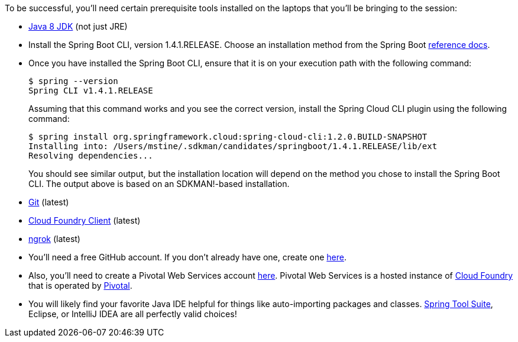 To be successful, you'll need certain prerequisite tools installed on the laptops that you'll be bringing to the session:

- http://www.oracle.com/technetwork/java/javase/downloads/jdk8-downloads-2133151.html[Java 8 JDK] (not just JRE)

- Install the Spring Boot CLI, version 1.4.1.RELEASE. Choose an installation method from the Spring Boot https://docs.spring.io/spring-boot/docs/current/reference/htmlsingle/#getting-started-installing-the-cli[reference docs].

- Once you have installed the Spring Boot CLI, ensure that it is on your execution path with the following command:
+
----
$ spring --version
Spring CLI v1.4.1.RELEASE
----
+
Assuming that this command works and you see the correct version, install the Spring Cloud CLI plugin using the following command:
+
----
$ spring install org.springframework.cloud:spring-cloud-cli:1.2.0.BUILD-SNAPSHOT
Installing into: /Users/mstine/.sdkman/candidates/springboot/1.4.1.RELEASE/lib/ext
Resolving dependencies...
----
+
You should see similar output, but the installation location will depend on the method you chose to install the Spring Boot CLI. The output above is based on an SDKMAN!-based installation.

- https://git-scm.com/downloads[Git] (latest)
- https://github.com/cloudfoundry/cli/releases[Cloud Foundry Client] (latest)
- https://ngrok.com/download[ngrok] (latest)

- You'll need a free GitHub account. If you don't already have one, create one https://github.com/join[here].

- Also, you'll need to create a Pivotal Web Services account https://console.run.pivotal.io/register[here].
Pivotal Web Services is a hosted instance of http://cloudfoundry.org[Cloud Foundry] that is operated by http://pivotal.io[Pivotal].

- You will likely find your favorite Java IDE helpful for things like auto-importing packages and classes. https://spring.io/tools[Spring Tool Suite], Eclipse, or IntelliJ IDEA are all perfectly valid choices!
